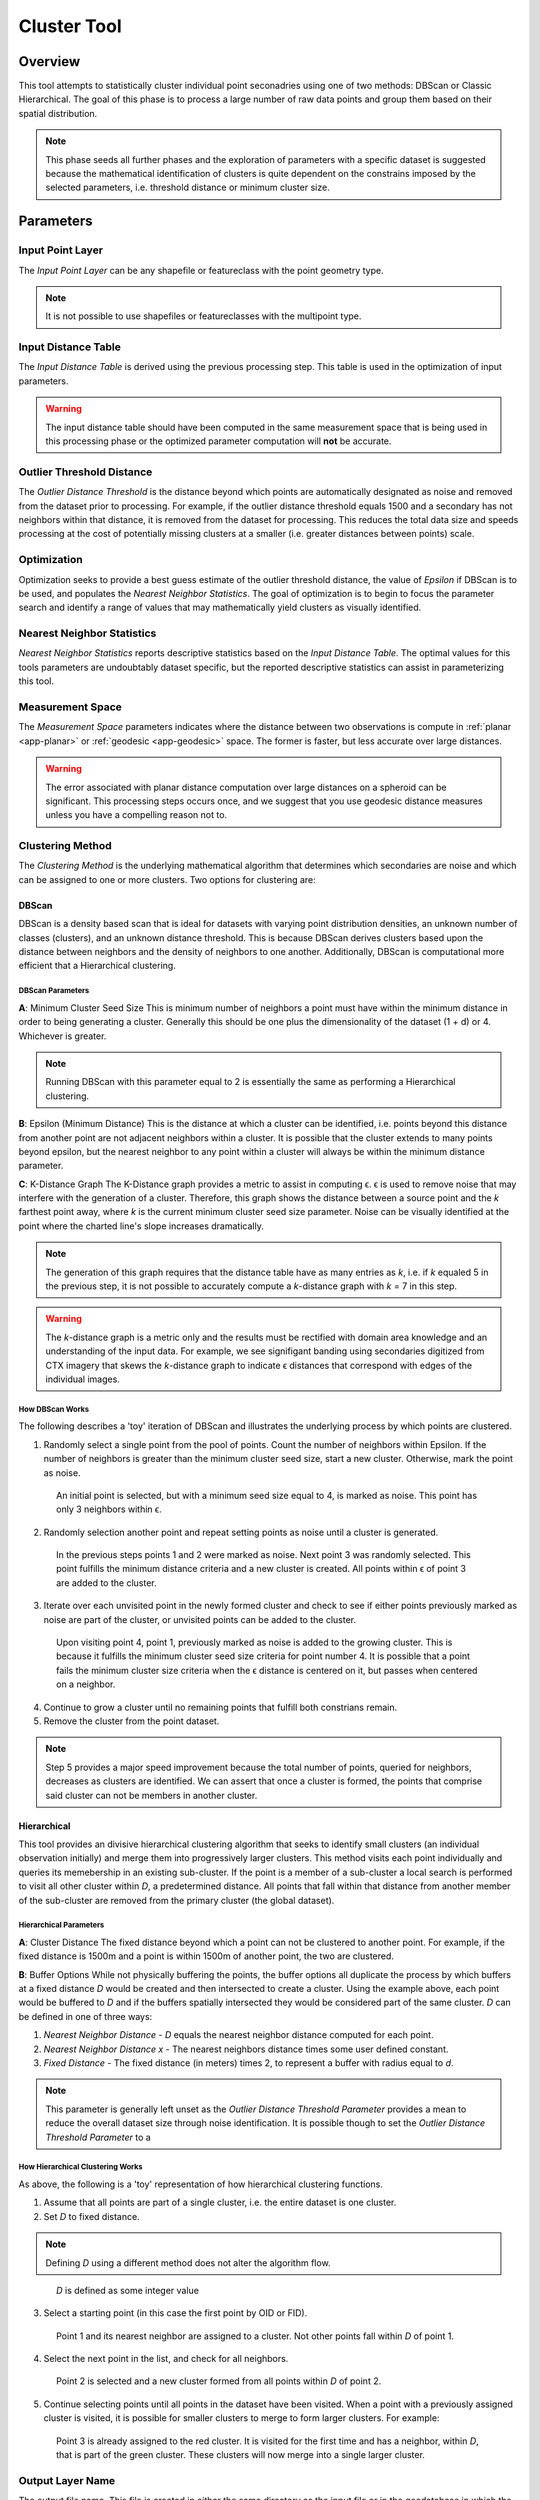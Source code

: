 .. cluster_tool

------------
Cluster Tool
------------

Overview
++++++++

.. image:: ../images/ch5_cluster/form.png

This tool attempts to statistically cluster individual point seconadries using one of two methods: DBScan or Classic Hierarchical.  The goal of this phase is to process a large number of raw data points and group them based on their spatial distribution. 

.. note:: 
   This phase seeds all further phases and the exploration of parameters with a specific dataset is suggested because the mathematical identification of clusters is quite dependent on the constrains imposed by the selected parameters, i.e. threshold distance or minimum cluster size.

Parameters
++++++++++

Input Point Layer
~~~~~~~~~~~~~~~~~
.. image:: ../images/ch5_cluster/inputlyr.png

The *Input Point Layer* can be any shapefile or featureclass with the point geometry type.  

.. note:: 
   It is not possible to use shapefiles or featureclasses with the multipoint type.

Input Distance Table
~~~~~~~~~~~~~~~~~~~~
.. image:: ../images/ch5_cluster/inputtbl.png

The *Input Distance Table* is derived using the previous processing step.  This table is used in the optimization of input parameters.

.. warning::
   The input distance table should have been computed in the same measurement space that is being used in this processing phase or the optimized parameter computation will **not** be accurate.
  
  
Outlier Threshold Distance
~~~~~~~~~~~~~~~~~~~~~~~~~~
.. image:: ../images/ch5_cluster/thresdist.png
 
The *Outlier Distance Threshold* is the distance beyond which points are automatically designated as noise and removed from the dataset prior to processing.  For example, if the outlier distance threshold equals 1500 and a secondary has not neighbors within that distance, it is removed from the dataset for processing.  This reduces the total data size and speeds processing at the cost of potentially missing clusters at a smaller (i.e. greater distances between points) scale.
 
Optimization
~~~~~~~~~~~~~
.. image:: ../images/ch5_cluster/optimize.png

Optimization seeks to provide a best guess estimate of the outlier threshold distance, the value of *Epsilon* if DBScan is to be used, and populates the *Nearest Neighbor Statistics*.  The goal of optimization is to begin to focus the parameter search and identify a range of values that may mathematically yield clusters as visually identified.

Nearest Neighbor Statistics
~~~~~~~~~~~~~~~~~~~~~~~~~~~

.. image:: ../images/ch5_cluster/stats.png

*Nearest Neighbor Statistics* reports descriptive statistics based on the *Input Distance Table*.  The optimal values for this tools parameters are undoubtably dataset specific, but the reported descriptive statistics can assist in parameterizing this tool.

Measurement Space
~~~~~~~~~~~~~~~~~

.. image:: ../images/ch5_cluster/meas.png

The *Measurement Space* parameters indicates where the distance between two observations is compute in :ref:`planar <app-planar>` or :ref:`geodesic <app-geodesic>` space.  The former is faster, but less accurate over large distances.

.. warning::

   The error associated with planar distance computation over large distances on a spheroid can be significant.  This processing steps occurs once, and we suggest that you use geodesic distance measures unless you have a compelling reason not to.
  
  
Clustering Method
~~~~~~~~~~~~~~~~~
.. image:: ../images/ch5_cluster/clust.png

The *Clustering Method* is the underlying mathematical algorithm that determines which secondaries are noise and which can be assigned to one or more clusters.  Two options for clustering are:

.. _dbscan:

DBScan
^^^^^^^
DBScan is a density based scan that is ideal for datasets with varying point distribution densities, an unknown number of classes (clusters), and an unknown distance threshold.  This is because DBScan derives clusters based upon the distance between neighbors and the density of neighbors to one another.  Additionally, DBScan is computational more efficient that a Hierarchical clustering.

.. image:: ../images/ch5_cluster/dbscan.png

DBScan Parameters
#################

**A**: Minimum Cluster Seed Size
This is minimum number of neighbors a point must have within the minimum distance in order to being generating a cluster.  Generally this should be one plus the dimensionality of the dataset (1 + d) or 4.  Whichever is greater.

.. note::
   Running DBScan with this parameter equal to 2 is essentially the same as performing a Hierarchical clustering.

**B**: Epsilon (Minimum Distance)
This is the distance at which a cluster can be identified, i.e. points beyond this distance from another point are not adjacent neighbors within a cluster.  It is possible that the cluster extends to many points beyond epsilon, but the nearest neighbor to any point within a cluster will always be within the minimum distance parameter.

**C**: K-Distance Graph
The K-Distance graph provides a metric to assist in computing |epsi|.  |epsi| is used to remove noise that may interfere with the generation of a cluster.  Therefore, this graph shows the distance between a source point and the *k* farthest point away, where *k* is the current minimum cluster seed size parameter.  Noise can be visually identified at the point where the charted line's slope increases dramatically.

.. note:: The generation of this graph requires that the distance table have as many entries as *k*, i.e. if *k* equaled 5 in the previous step, it is not possible to accurately compute a *k*-distance graph with *k* = 7 in this step.

.. warning:: The *k*-distance graph is a metric only and the results must be rectified with domain area knowledge and an understanding of the input data.  For example, we see signifigant banding using secondaries digitized from CTX imagery that skews the *k*-distance graph to indicate |epsi| distances that correspond with edges of the individual images.

How DBScan Works
################
The following describes a 'toy' iteration of DBScan and illustrates the underlying process by which points are clustered.

1. Randomly select a single point from the pool of points.  Count the number of neighbors within Epsilon.  If the number of neighbors is greater than the minimum cluster seed size, start a new cluster.  Otherwise, mark the point as noise.

.. figure:: ../images/ch5_cluster/db1.png
   :align: center
   :figwidth: 85 %

   An initial point is selected, but with a minimum seed size equal to 4, is marked as noise.  This point has only 3 neighbors within |epsi|.


2. Randomly selection another point and repeat setting points as noise until a cluster is generated.

.. figure:: ../images/ch5_cluster/db2.png
   :align: center
   :figwidth: 85 %
   
   In the previous steps points 1 and 2 were marked as noise.  Next point 3 was randomly selected.  This point fulfills the minimum distance criteria and a new cluster is created.  All points within |epsi| of point 3 are added to the cluster.
   
3. Iterate over each unvisited point in the newly formed cluster and check to see if either points previously marked as noise are part of the cluster, or unvisited points can be added to the cluster.

.. figure:: ../images/ch5_cluster/db3.png
   :align: center
   :figwidth: 85 %
   
   Upon visiting point 4, point 1, previously marked as noise is added to the growing cluster.  This is because it fulfills the minimum cluster seed size criteria for point number 4.  It is possible that a point fails the minimum cluster size criteria when the |epsi| distance is centered on it, but passes when centered on a neighbor.
   
4. Continue to grow a cluster until no remaining points that fulfill both constrians remain.  
5. Remove the cluster from the point dataset.

.. note:: 
   Step 5 provides a major speed improvement because the total number of points, queried for neighbors, decreases as clusters are identified.  We can assert that once a cluster is formed, the points that comprise said cluster can not be members in another cluster.

.. _hierarchical:
   
Hierarchical
^^^^^^^^^^^^^
This tool provides an divisive hierarchical clustering algorithm that seeks to identify small clusters (an individual observation initially) and merge them into progressively larger clusters.  This method visits each point individually and queries its memebership in an existing sub-cluster.  If the point is a member of a sub-cluster a local search is performed to visit all other cluster within *D*, a predetermined distance.  All points that fall within that distance from another member of the sub-cluster are removed from the primary cluster (the global dataset).

.. image:: ../images/ch5_cluster/heir.png

Hierarchical Parameters
#######################

**A**: Cluster Distance
The fixed distance beyond which a point can not be clustered to another point.  For example, if the fixed distance is 1500m and a point is within 1500m of another point, the two are clustered.

**B**: Buffer Options
While not physically buffering the points, the buffer options all duplicate the process by which buffers at a fixed distance *D* would be created and then intersected to create a cluster.  Using the example above, each point would be buffered to *D* and if the buffers spatially intersected they would be considered part of the same cluster.  *D* can be defined in one of three ways:

1. *Nearest Neighbor Distance* - *D* equals the nearest neighbor distance computed for each point.
2. *Nearest Neighbor Distance x* - The nearest neighbors distance times some user defined constant.
3. *Fixed Distance* - The fixed distance (in meters) times 2, to represent a buffer with radius equal to *d*.



.. note::
   This parameter is generally left unset as the *Outlier Distance Threshold Parameter* provides a mean to reduce the overall dataset size through noise identification.  It is possible though to set the *Outlier Distance Threshold Parameter* to a 

How Hierarchical Clustering Works
##################################
As above, the following is a 'toy' representation of how hierarchical clustering functions.

1. Assume that all points are part of a single cluster, i.e. the entire dataset is one cluster.
2. Set *D* to fixed distance.

.. note::
   Defining *D* using a different method does not alter the algorithm flow.

.. figure:: ../images/ch5_cluster/hier1.png
   :align: center
   :figwidth: 85 %
   
   *D* is defined as some integer value
   
3. Select a starting point (in this case the first point by OID or FID).

.. figure:: ../images/ch5_cluster/hier2.png
   :align: center
   :figwidth: 85 %
   
   Point 1 and its nearest neighbor are assigned to a cluster.  Not other points fall within *D* of point 1.
   
4. Select the next point in the list, and check for all neighbors.

.. figure:: ../images/ch5_cluster/hier3.png
   :align: center
   :figwidth: 85 %
   
   Point 2 is selected and a new cluster formed from all points within *D* of point 2.
   
5. Continue selecting points until all points in the dataset have been visited.  When a point with a previously assigned cluster is visited, it is possible for smaller clusters to merge to form larger clusters.  For example:

.. figure:: ../images/ch5_cluster/hier4.png
   :align: center
   :figwidth: 85 %
   
   Point 3 is already assigned to the red cluster.  It is visited for the first time and has a neighbor, within *D*, that is part of the green cluster.  These clusters will now merge into a single larger cluster.

Output Layer Name
~~~~~~~~~~~~~~~~~
.. image:: ../images/ch5_cluster/outlyr.png

The output file name.  This file is created in either the same directory as the input file or in the geodatabase in which the input featureclass resides.

Output Log File
~~~~~~~~~~~~~~~~~
.. image:: ../images/ch5_cluster/outtbl.png

A log file to write processing steps and statistics to.  

..note:: If tracking an iterative run of the tools, we suggest placing all of the sequentially generated logs in one file or using a standard naming convention.  We are unable to dynamically link logs as tool parameters can change between iterations.

Rationale
+++++++++
The ideal identification of clusters would occur visually as it is not possible to computationally identify each and every ideal cluster in a large dataset.  Conversely, it is not possible to manually identify all of the ideal clusters in a reasonable amount of time with 100% certainty (due to digitization errors, misinterpretation, etc.)  Therefore, the mathematical clustering provided seeks to provde a best guess cluster.

It is imperative that the results of any clustering be analyzed.  Do the clusters make sense in this usage domain?  Are the clusters distributed along track?  Is the data skewed due to digitization prior to clustering?  What facts are driving parameter selection and how are the distance or densities driving clustering?

In practice we find that DBScan is signifigantly faster than hierarchical clustering.  On a 20,000 observation dataset we see a speedup of approximately 7 times using the default parameters.  Again, unless you have a compelling reason to utilize hierarchical clustering, we suggest initially using DBScan. 

.. |epsi|   unicode:: U+003F5 .. GREEK LUNATE EPSILON SYMBOL